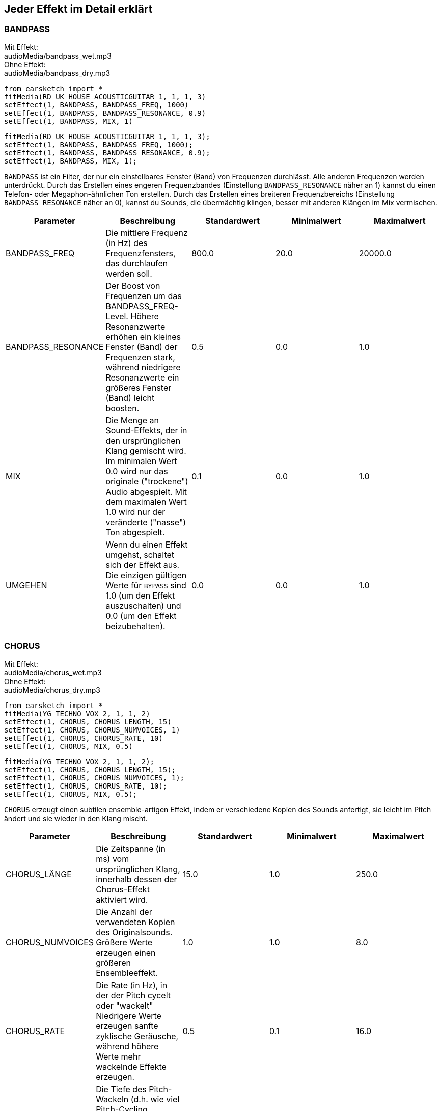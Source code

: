 [[ch_28]]
== Jeder Effekt im Detail erklärt

:nofooter:

[[bandpass]]
=== BANDPASS

++++
<div class="effect-examples">
    <div class="audio-label">Mit Effekt:</div>
    <div class="curriculum-mp3">audioMedia/bandpass_wet.mp3</div>
    <div class="audio-label">Ohne Effekt:</div>
    <div class="curriculum-mp3">audioMedia/bandpass_dry.mp3</div>
</div>
++++

[role="curriculum-python"]
[source,python]
----
from earsketch import *
fitMedia(RD_UK_HOUSE_ACOUSTICGUITAR_1, 1, 1, 3)
setEffect(1, BANDPASS, BANDPASS_FREQ, 1000)
setEffect(1, BANDPASS, BANDPASS_RESONANCE, 0.9)
setEffect(1, BANDPASS, MIX, 1)
----

[role="curriculum-javascript"]
[source,javascript]
----
fitMedia(RD_UK_HOUSE_ACOUSTICGUITAR_1, 1, 1, 3);
setEffect(1, BANDPASS, BANDPASS_FREQ, 1000);
setEffect(1, BANDPASS, BANDPASS_RESONANCE, 0.9);
setEffect(1, BANDPASS, MIX, 1);
----

`BANDPASS` ist ein Filter, der nur ein einstellbares Fenster (Band) von Frequenzen durchlässt. Alle anderen Frequenzen werden unterdrückt. Durch das Erstellen eines engeren Frequenzbandes (Einstellung `BANDPASS_RESONANCE` näher an 1) kannst du einen Telefon- oder Megaphon-ähnlichen Ton erstellen. Durch das Erstellen eines breiteren Frequenzbereichs (Einstellung `BANDPASS_RESONANCE` näher an 0), kannst du Sounds, die übermächtig klingen, besser mit anderen Klängen im Mix vermischen.

|===
|Parameter |Beschreibung |Standardwert |Minimalwert |Maximalwert

|BANDPASS_FREQ |Die mittlere Frequenz (in Hz) des Frequenzfensters, das durchlaufen werden soll. |800.0 |20.0 |20000.0

|BANDPASS_RESONANCE |Der Boost von Frequenzen um das BANDPASS_FREQ-Level. Höhere Resonanzwerte erhöhen ein kleines Fenster (Band) der Frequenzen stark, während niedrigere Resonanzwerte ein größeres Fenster (Band) leicht boosten. |0.5 |0.0 |1.0

|MIX |Die Menge an Sound-Effekts, der in den ursprünglichen Klang gemischt wird. Im minimalen Wert 0.0 wird nur das originale ("trockene") Audio abgespielt. Mit dem maximalen Wert 1.0 wird nur der veränderte ("nasse") Ton abgespielt. |0.1 |0.0 |1.0

|UMGEHEN |Wenn du einen Effekt umgehst, schaltet sich der Effekt aus. Die einzigen gültigen Werte für `BYPASS` sind 1.0 (um den Effekt auszuschalten) und 0.0 (um den Effekt beizubehalten). |0.0 |0.0 |1.0
|===

[[chorus]]
=== CHORUS

++++
<div class="effect-examples">
    <div class="audio-label">Mit Effekt:</div>
    <div class="curriculum-mp3">audioMedia/chorus_wet.mp3</div>
    <div class="audio-label">Ohne Effekt:</div>
    <div class="curriculum-mp3">audioMedia/chorus_dry.mp3</div>
</div>
++++

[role="curriculum-python"]
[source,python]
----
from earsketch import *
fitMedia(YG_TECHNO_VOX_2, 1, 1, 2)
setEffect(1, CHORUS, CHORUS_LENGTH, 15)
setEffect(1, CHORUS, CHORUS_NUMVOICES, 1)
setEffect(1, CHORUS, CHORUS_RATE, 10)
setEffect(1, CHORUS, MIX, 0.5)
----

[role="curriculum-javascript"]
[source,javascript]
----
fitMedia(YG_TECHNO_VOX_2, 1, 1, 2);
setEffect(1, CHORUS, CHORUS_LENGTH, 15);
setEffect(1, CHORUS, CHORUS_NUMVOICES, 1);
setEffect(1, CHORUS, CHORUS_RATE, 10);
setEffect(1, CHORUS, MIX, 0.5);
----

`CHORUS` erzeugt einen subtilen ensemble-artigen Effekt, indem er verschiedene Kopien des Sounds anfertigt, sie leicht im Pitch ändert und sie wieder in den Klang mischt.

|===
|Parameter |Beschreibung |Standardwert |Minimalwert |Maximalwert

|CHORUS_LÄNGE |Die Zeitspanne (in ms) vom ursprünglichen Klang, innerhalb dessen der Chorus-Effekt aktiviert wird. |15.0 |1.0 |250.0

|CHORUS_NUMVOICES |Die Anzahl der verwendeten Kopien des Originalsounds. Größere Werte erzeugen einen größeren Ensembleeffekt. |1.0 |1.0 |8.0

|CHORUS_RATE |Die Rate (in Hz), in der der Pitch cycelt oder "wackelt" Niedrigere Werte erzeugen sanfte zyklische Geräusche, während höhere Werte mehr wackelnde Effekte erzeugen. |0.5 |0.1 |16.0

|CHORUS_MOD |Die Tiefe des Pitch-Wackeln (d.h. wie viel Pitch-Cycling verwendet wird). Niedrige Einstellungen erzeugen einen natürlicheren Klang, während höhere Einstellungen einen künstlicheren Klang erzeugen. |0.7 |0.0 |1.0

|MIX |Die Menge an Sound-Effekts, der in den ursprünglichen Klang gemischt wird. Im minimalen Wert 0.0 wird nur das originale ("trockene") Audio abgespielt. Mit dem maximalen Wert 1.0 wird nur der veränderte ("nasse") Ton abgespielt. |1.0 |0.0 |1.0

|UMGEHEN |Wenn du einen Effekt umgehst, schaltet sich der Effekt aus. Die einzigen gültigen Werte für `BYPASS` sind 1.0 (um den Effekt auszuschalten) und 0.0 (um den Effekt beizubehalten). |0.0 |0.0 |1.0
|===

[[compressor]]
=== COMPRESSOR

++++
<div class="effect-examples">
    <div class="audio-label">Mit Effekt:</div>
    <div class="curriculum-mp3">audioMedia/compressor_wet.mp3</div>
    <div class="audio-label">Ohne Effekt:</div>
    <div class="curriculum-mp3">audioMedia/compressor_dry.mp3</div>
</div>
++++

[role="curriculum-python"]
[source,python]
----
from earsketch import *
fitMedia(EIGHT_BIT_ANALOG_DRUM_LOOP_001, 1, 1, 3)
setEffect(1, COMPRESSOR, COMPRESSOR_THRESHOLD, -30)
setEffect(1, COMPRESSOR, COMPRESSOR_RATIO, 100)
----

[role="curriculum-javascript"]
[source,javascript]
----
fitMedia(EIGHT_BIT_ANALOG_DRUM_LOOP_001, 1, 1, 3);
setEffect(1, COMPRESSOR, COMPRESSOR_THRESHOLD, -30);
setEffect(1, COMPRESSOR, COMPRESSOR_RATIO, 100);
----

`COMPRESSOR` reduziert die Lautstärke der lautesten Abschnitte eines Sounds und verstärkt die leisesten Abschnitte. Dadurch entsteht ein kleinerer Dynamikumfang, was bedeutet, dass die Lautstärke der Spur konstanter bleibt. Musikproduzenten verwenden Kompressoren häufig zur Feinabstimmung und um dem Schlagzeug „Punch“ zu verleihen.

|===
|Parameter |Beschreibung |Standardwert |Minimalwert |Maximalwert

|KOMPRESSOR_SCHWELLENWERT |Die Amplitude (Lautstärke, in dB) oberhalb derer der Kompressor beginnt, die Lautstärke zu reduzieren. |-18.0 |-30.0 |0.0

|COMPRESSOR_RATIO |Die Menge der angegebenen Verstärkerreduzierung. Ein Verhältnis von 3:1 bedeutet, dass, wenn der ursprüngliche Sound 3 dB über dem Schwellenwert liegt, dann liegt der betroffene Sound 1 dB über den Schwellenwert. |10.0 |1.0 |100.0

|UMGEHEN |Wenn du einen Effekt umgehst, schaltet sich der Effekt aus. Die einzigen gültigen Werte für `BYPASS` sind 1.0 (um den Effekt auszuschalten) und 0.0 (um den Effekt beizubehalten). |0.0 |0.0 |1.0
|===

[[delay]]
=== DELAY

++++
<div class="effect-examples">
    <div class="audio-label">Mit Effekt:</div>
    <div class="curriculum-mp3">AudioMedia/delay_wet.mp3</div>
    <div class="audio-label">Ohne Effekt:</div>
    <div class="curriculum-mp3">Audio-Media/delay_dry.mp3</div>
</div>
++++

[role="curriculum-python"]
[source,python]
----
from earsketch import *
fitMedia(YG_TECHNO_VOX_2, 1, 1, 3)
setEffect(1, DELAY, DELAY_TIME, 370)
setEffect(1, DELAY, DELAY_FEEDBACK, -3.5)
setEffect(1, DELAY, MIX, 1)
----

[role="curriculum-javascript"]
[source,javascript]
----
fitMedia(YG_TECHNO_VOX_2, 1, 1, 3);
setEffect(1, DELAY, DELAY_TIME, 370);
setEffect(1, DELAY, DELAY_FEEDBACK, -3.5);
setEffect(1, DELAY, MIX, 1);
----

`DELAY` erzeugt ein wiederholtes Echo des Originalsounds. Dies geschieht durch Abspielen des Originalklangs sowie einer verzögerten, leiseren Version des Originals. Nach diesem ersten Echo spielt es ein Echo des Echos (leiser als das erste), dann ein Echo des Echos (noch leiser), und so weiter. Wenn Sie die Zeit zwischen jedem Echo (`DELAY_TIME`) auf die Länge eines Beats setzen, können Sie einen interessanten rhythmischen Effekt erzeugen.

|===
|Parameter |Beschreibung |Standardwert |Minimalwert |Maximalwert

|DELAY_TIME |Der Zeitbetrag in Millisekunden (ms), die die Originalspur verzögert wird, und die Zeit zwischen aufeinander folgenden Wiederholungen der Verzögerung. |300.0 |0.0 |4000.0

|DELAY_FEEDBACK |Die relative Menge an Wiederholungen, die die Verzögerung erzeugt. Höhere Werte erzeugen mehr "Echos". Seien Sie vorsichtig mit der Anwendung von "zu viel" Feedback! |-3.0 |-120.0 |-1.0

|MIX |Die Menge an Sound-Effekts, der in den ursprünglichen Klang gemischt wird. Im minimalen Wert 0.0 wird nur das originale ("trockene") Audio abgespielt. Mit dem maximalen Wert 1.0 wird nur der veränderte ("nasse") Ton abgespielt. |0.5 |0.0 |1.0

|UMGEHEN |Wenn du einen Effekt umgehst, schaltet sich der Effekt aus. Die einzigen gültigen Werte für `BYPASS` sind 1.0 (um den Effekt auszuschalten) und 0.0 (um den Effekt beizubehalten). |0.0 |0.0 |1.0
|===

[[distortion]]
=== DISTORTION

++++
<0>
    <1>Mit Effekt:</1>
    <2>audio-Media/distortion_wet.mp3</2>
    <1>Ohne Effekt:</1>
    <2>audioMedia/distortion_dry.mp3</2>
</0>
++++

[role="curriculum-python"]
[source,python]
----
from earsketch import *
fitMedia(RD_UK_HOUSE_ACOUSTICGUITAR_1, 1, 1, 3)
setEffect(1, DISTORTION, DISTO_GAIN, 27)
setEffect(1, DISTORTION, MIX, 1)
----

[role="curriculum-javascript"]
[source,javascript]
----
fitMedia(RD_UK_HOUSE_ACOUSTICGUITAR_1, 1, 1, 3);
setEffect(1, DISTORTION, DISTO_GAIN, 27);
setEffect(1, DISTORTION, MIX, 1);
----

DISTORTION" fügt einem Sound einen schmutzigen, unscharfen und rauen Effekt hinzu, indem er ihn übersteuert, was die Klangwelle abschneidet und Obertöne (höhere Frequenzen, die mit dem ursprünglichen Sound zusammenhängen) hinzufügt. `DISTORTION` wird häufig auf E-Gitarren in Rock- und Grungen-Musik verwendet, aber du kannst es für viele verschiedene Sounds verwenden.

|===
|Parameter |Beschreibung |Standardwert |Minimalwert |Maximalwert

|DISTO_GAIN |Die Menge der Übertreibung des ursprünglichen Sounds. |20.0 |0.0 |50.0

|MIX |Die Menge an Sound-Effekts, der in den ursprünglichen Klang gemischt wird. Im minimalen Wert 0.0 wird nur das originale ("trockene") Audio abgespielt. Mit dem maximalen Wert 1.0 wird nur der veränderte ("nasse") Ton abgespielt. |1.0 |0.0 |1.0

|UMGEHEN |Wenn du einen Effekt umgehst, schaltet sich der Effekt aus. Die einzigen gültigen Werte für `BYPASS` sind 1.0 (um den Effekt auszuschalten) und 0.0 (um den Effekt beizubehalten). |0.0 |0.0 |1.0
|===

[[eq3band]]
=== EQ3BAND

++++
<div class="effect-examples">
    <div class="audio-label">Mit Effekt:</div>
    <div class="curriculum-mp3">audioMedia/eq3band_wet.mp3</div>
    <div class="audio-label">Ohne Effekt:</div>
    <div class="curriculum-mp3">audioMedia/eq3band_dry.mp3</div>
</div>
++++

[role="curriculum-python"]
[source,python]
----
from earsketch import *
fitMedia(EIGHT_BIT_ANALOG_DRUM_LOOP_001, 1, 1, 3)
setEffect(1, EQ3BAND, EQ3BAND_LOWGAIN, -15)
setEffect(1, EQ3BAND, EQ3BAND_MIDGAIN, -5)
setEffect(1, EQ3BAND, EQ3BAND_HIGHGAIN, 15)
setEffect(1, EQ3BAND, EQ3BAND_HIGHFREQ, 2000)
setEffect(1, EQ3BAND, MIX, 1)
----

[role="curriculum-javascript"]
[source,javascript]
----
fitMedia(EIGHT_BIT_ANALOG_DRUM_LOOP_001, 1, 1, 3);
setEffect(1, EQ3BAND, EQ3BAND_LOWGAIN, -15);
setEffect(1, EQ3BAND, EQ3BAND_MIDGAIN, -5);
setEffect(1, EQ3BAND, EQ3BAND_HIGHGAIN, 15);
setEffect(1, EQ3BAND, EQ3BAND_HIGHFREQ, 2000);
setEffect(1, EQ3BAND, MIX, 1);
----

`EQ3BAND` ist ein dreibändiges Equalizer, welches ein Werkzeug ist, um die Lautstärke von drei verschiedenen Frequenzbereichen in einer Audiospur anzupassen: Bässe, Mitteltöne, und Höhen (niedrig, mittel, hoch). EQ wird in der Musikproduktion eingesetzt, um unerwünschte Frequenzen zu entfernen, die Balance zwischen den Tracks herzustellen, um einen radiotauglichen Mix zu erhalten, oder um einfach den „Vibe“ eines Sounds zu verändern.

|===
|Parameter |Beschreibung |Standardwert |Minimalwert |Maximalwert

|EQ3BAND_LOWGAIN |Die Verstärkung (in dB) des tiefen Frequenzbereichs des EQs. Negative Werte senken die Lautstärke der niedrigen Frequenzen, während positive Werte sie erhöhen. |0.0 |-24.0 |18.0

|EQ3BAND_LOWFREQ |Bestimmt die höchste Frequenz (in Hz) des niedrigen Bereichs. |200.0 |20.0 |20000.0

|EQ3BAND_MIDGAIN |Die Verstärkung (in dB) des mittleren Frequenzbereichs des EQs. Negative Werte senken die Lautstärke der mittleren Frequenzen, während positive Werte sie erhöhen. |0.0 |-24.0 |18.0

|EQ3BAND_MIDFREQ |Bestimmt die mittlere Frequenz (in Hz) des mittleren Bereichs. |2000.0 |20.0 |20000.0

|EQ3BAND_HIGHGAIN |Die Verstärkung (in dB) des hohen Frequenzbereichs des EQs. Negative Werte senken das Volumen der hohen Frequenzen, während positive Werte sie erhöhen. |0.0 |-24.0 |18.0

|EQ3BAND_HIGHFREQ |Legt die Grenzfrequenz (in Hz) des hohen Bereichs fest. |2000.0 |20.0 |20000.0

|MIX |Die Menge an Sound-Effekts, der in den ursprünglichen Klang gemischt wird. Im minimalen Wert 0.0 wird nur das originale ("trockene") Audio abgespielt. Mit dem maximalen Wert 1.0 wird nur der veränderte ("nasse") Ton abgespielt. |1.0 |0.0 |1.0

|UMGEHEN |Wenn du einen Effekt umgehst, schaltet sich der Effekt aus. Die einzigen gültigen Werte für `BYPASS` sind 1.0 (um den Effekt auszuschalten) und 0.0 (um den Effekt beizubehalten). |0.0 |0.0 |1.0
|===

[[filter]]
=== FILTER

++++
<div class="effect-examples">
    <div class="audio-label">Mit Effekt:</div>
    <div class="curriculum-mp3">Audio-Media/filter_wet.mp3</div>
    <div class="audio-label">Ohne Effekt:</div>
    <div class="curriculum-mp3">Audio-Media/filter_dry.mp3</div>
</div>
++++

[role="curriculum-python"]
[source,python]
----
from earsketch import *
fitMedia(EIGHT_BIT_ANALOG_DRUM_LOOP_001, 1, 1, 3)
setEffect(1, FILTER, FILTER_FREQ, 20, 1, 4000, 3)
setEffect(1, FILTER, FILTER_RESONANCE, 0.9)
setEffect(1, FILTER, MIX, 1)
----

[role="curriculum-javascript"]
[source,javascript]
----
fitMedia(EIGHT_BIT_ANALOG_DRUM_LOOP_001, 1, 1, 3);
setEffect(1, FILTER, FILTER_FREQ, 20, 1, 4000, 3);
setEffect(1, FILTER, FILTER_RESONANCE, 0.9);
setEffect(1, FILTER, MIX, 1);
----

FILTER" kann den Klang abschwächen, abdunkeln oder ihm Tiefe verleihen. Dies geschieht durch den Einsatz eines Tiefpass-Filters, der das Volumen von Hochfrequenzen verringert.

|===
|Parameter |Beschreibung |Standardwert |Minimalwert |Maximalwert

|FILTER_FREQ |Die Grenzfrequenz (Hz), d. h. alle Frequenzen, die über diesem Wert liegen, werden abgeschwächt (sie werden immer leiser, je weiter sie von diesem Wert entfernt sind). |1000.0 |20.0 |20000.0

|FILTER_RESONANCE |Der Boost von Frequenzen in der Nähe des FILTER_FREQ-Pegels. Höhere Werte der Resonanz verstärken ein kleines Frequenzfenster nahe des FILTER_FREQ und erzeugen einen schärferen, klingenderen Klang um diese Frequenzen herum, während niedrigere Werte der Resonanz ein größeres Fenster dezent anheben. |0.8 |0.0 |1.0

|MIX |Die Menge an Sound-Effekts, der in den ursprünglichen Klang gemischt wird. Im minimalen Wert 0.0 wird nur das originale ("trockene") Audio abgespielt. Mit dem maximalen Wert 1.0 wird nur der veränderte ("nasse") Ton abgespielt. |1.0 |0.0 |1.0

|UMGEHEN |Wenn du einen Effekt umgehst, schaltet sich der Effekt aus. Die einzigen gültigen Werte für `BYPASS` sind 1.0 (um den Effekt auszuschalten) und 0.0 (um den Effekt beizubehalten). |0.0 |0.0 |1.0
|===

[[flanger]]
=== FLANGER

++++
<div class="effect-examples">
    <div class="audio-label">With Effect:</div>
    <div class="curriculum-mp3">audioMedia/flanger_wet.mp3</div>
    <div class="audio-label">Without Effect:</div>
    <div class="curriculum-mp3">audioMedia/flanger_dry.mp3</div>
</div>
++++

[role="curriculum-python"]
[source,python]
----
from earsketch import *
fitMedia(YG_TECHNO_VOX_2, 1, 1, 2)
setEffect(1, FLANGER, FLANGER_LENGTH, 10)
setEffect(1, FLANGER, FLANGER_FEEDBACK, -5)
setEffect(1, FLANGER, FLANGER_RATE, 20)
setEffect(1, FLANGER, MIX, 1)
----

[role="curriculum-javascript"]
[source,javascript]
----
fitMedia(YG_TECHNO_VOX_2, 1, 1, 2);
setEffect(1, FLANGER, FLANGER_LENGTH, 10);
setEffect(1, FLANGER, FLANGER_FEEDBACK, -5);
setEffect(1, FLANGER, FLANGER_RATE, 20);
setEffect(1, FLANGER, MIX, 1);
----

`FLANGER` creates a "whoosh"-like effect by making various copies of the sound, adjusting their delay time very slightly, and then mixing them back into the original sound. At extreme values of parameter settings, `FLANGER` produces more artificial and "robot-like" sounds.

|===
|Parameter |Beschreibung |Standardwert |Minimalwert |Maximalwert

|FLANGER_LENGTH |The length of delay time (in ms) from the original sound within which the flanger effect is activated. |6.0 |0.0 |200.0

|FLANGER_FEEDBACK |The amount (in dB) that the affected sound is "fed back" into the effect. Higher values create more artificial-like sounds. |-50.0 |-80.0 |-1.0

|FLANGER_RATE |The rate (in Hz) which the pitch cycles or "whooshes" at. Lower values create more smoothly-cycling sounds, while higher values create more whooshing-sounding effects and sonic artifacts. |0.6 |0.001 |100.0

|MIX |Die Menge an Sound-Effekts, der in den ursprünglichen Klang gemischt wird. Im minimalen Wert 0.0 wird nur das originale ("trockene") Audio abgespielt. Mit dem maximalen Wert 1.0 wird nur der veränderte ("nasse") Ton abgespielt. |1.0 |0.0 |1.0

|UMGEHEN |Wenn du einen Effekt umgehst, schaltet sich der Effekt aus. Die einzigen gültigen Werte für `BYPASS` sind 1.0 (um den Effekt auszuschalten) und 0.0 (um den Effekt beizubehalten). |0.0 |0.0 |1.0
|===

[[pan]]
=== PAN

++++
<div class="effect-examples">
    <div class="audio-label">With Effect:</div>
    <div class="curriculum-mp3">audioMedia/pan_wet.mp3</div>
    <div class="audio-label">Without Effect:</div>
    <div class="curriculum-mp3">audioMedia/pan_dry.mp3</div>
</div>
++++

[role="curriculum-python"]
[source,python]
----
from earsketch import *
fitMedia(RD_UK_HOUSE_ACOUSTICGUITAR_1, 1, 1, 3)
setEffect(1, PAN, LEFT_RIGHT, -100, 1.5, 100, 2.5)
----

[role="curriculum-javascript"]
[source,javascript]
----
fitMedia(RD_UK_HOUSE_ACOUSTICGUITAR_1, 1, 1, 3);
setEffect(1, PAN, LEFT_RIGHT, -100, 1.5, 100, 2.5);
----

`PAN` affects the mix between the left and right audio channels. If you are wearing headphones, adjusting `PAN` changes how much of the sound you hear in your left ear versus the right.

|===
|Parameter |Beschreibung |Standardwert |Minimalwert |Maximalwert

|LEFT_RIGHT |Specifies the left/right location of the original sound within the stereo field (0.0 is center, -100.0 is fully left, 100.0 is fully right). |0.0 |-100.0 |100.0

|UMGEHEN |Wenn du einen Effekt umgehst, schaltet sich der Effekt aus. Die einzigen gültigen Werte für `BYPASS` sind 1.0 (um den Effekt auszuschalten) und 0.0 (um den Effekt beizubehalten). |0.0 |0.0 |1.0
|===

[[phaser]]
=== PHASER

++++
<div class="effect-examples">
    <div class="audio-label">With Effect:</div>
    <div class="curriculum-mp3">audioMedia/phaser_wet.mp3</div>
    <div class="audio-label">Without Effect:</div>
    <div class="curriculum-mp3">audioMedia/phaser_dry.mp3</div>
</div>
++++

[role="curriculum-python"]
[source,python]
----
from earsketch import *
fitMedia(RD_UK_HOUSE_ACOUSTICGUITAR_1, 1, 1, 3)
setEffect(1, PHASER, PHASER_RATE, 0.7)
setEffect(1, PHASER, PHASER_RANGEMIN, 440)
setEffect(1, PHASER, PHASER_RANGEMIN, 1600)
setEffect(1, PHASER, PHASER_FEEDBACK, -2)
setEffect(1, PHASER, MIX, 1)
----

[role="curriculum-javascript"]
[source,javascript]
----
fitMedia(RD_UK_HOUSE_ACOUSTICGUITAR_1, 1, 1, 3);
setEffect(1, PHASER, PHASER_RATE, 0.7);
setEffect(1, PHASER, PHASER_RANGEMIN, 440);
setEffect(1, PHASER, PHASER_RANGEMIN, 1600);
setEffect(1, PHASER, PHASER_FEEDBACK, -2);
setEffect(1, PHASER, MIX, 1);
----

`PHASER` creates a sweeping-sounding effect by making a copy of the original sound, delaying it slightly, and playing it against the original. When this happens, some of the frequencies in the original sound and the copy temporarily cancel each other out by going "in and out of phase" with each other.

|===
|Parameter |Beschreibung |Standardwert |Minimalwert |Maximalwert

|PHASER_RATE |The rate (in Hz) that the slight delay time changes back and forth. Lower values create more smoothly-cycling sounds, while higher values create more robotic-sounding effects and sonic artifacts. |0.5 |0.0 |10.0

|PHASER_RANGEMIN |The low value (in Hz) of the affected frequency range. |440.0 |40.0 |20000.0

|PHASER_RANGEMAX |The high value (in Hz) of the affected frequency range. |1600.0 |40.0 |20000.0

|PHASER_FEEDBACK |The amount that the affected sound is "fed back" into the effect. Higher values create more artificial-like sounds. |-3.0 |-120.0 |-1.0

|MIX |Die Menge an Sound-Effekts, der in den ursprünglichen Klang gemischt wird. Im minimalen Wert 0.0 wird nur das originale ("trockene") Audio abgespielt. Mit dem maximalen Wert 1.0 wird nur der veränderte ("nasse") Ton abgespielt. |1.0 |0.0 |1.0

|UMGEHEN |Wenn du einen Effekt umgehst, schaltet sich der Effekt aus. Die einzigen gültigen Werte für `BYPASS` sind 1.0 (um den Effekt auszuschalten) und 0.0 (um den Effekt beizubehalten). |0.0 |0.0 |1.0
|===

[[pitchshift]]
=== PITCHSHIFT

++++
<div class="effect-examples">
    <div class="audio-label">With Effect:</div>
    <div class="curriculum-mp3">audioMedia/pitchshift_wet.mp3</div>
    <div class="audio-label">Without Effect:</div>
    <div class="curriculum-mp3">audioMedia/pitchshift_dry.mp3</div>
</div>
++++

[role="curriculum-python"]
[source,python]
----
from earsketch import *
fitMedia(YG_TECHNO_VOX_2, 1, 1, 2)
setEffect(1, PITCHSHIFT, PITCHSHIFT_SHIFT, -10)
----

[role="curriculum-javascript"]
[source,javascript]
----
fitMedia(YG_TECHNO_VOX_2, 1, 1, 2);
setEffect(1, PITCHSHIFT, PITCHSHIFT_SHIFT, -10);
----

`PITCHSHIFT` raises or lowers the pitch of a sound. It can be helpful for making multiple tracks sound better together.

|===
|Parameter |Beschreibung |Standardwert |Minimalwert |Maximalwert

|PITCHSHIFT_SHIFT |Specifies the amount to adjust the pitch of the original sound in semitones (and fractions of a semitone, given by values after the decimal point). 12 semitones equal 1 octave. |0.0 |-12.0 |12.0

|UMGEHEN |Wenn du einen Effekt umgehst, schaltet sich der Effekt aus. Die einzigen gültigen Werte für `BYPASS` sind 1.0 (um den Effekt auszuschalten) und 0.0 (um den Effekt beizubehalten). |0.0 |0.0 |1.0
|===

[[reverb]]
=== REVERB

++++
<div class="effect-examples">
    <div class="audio-label">With Effect:</div>
    <div class="curriculum-mp3">audioMedia/reverb_wet.mp3</div>
    <div class="audio-label">Without Effect:</div>
    <div class="curriculum-mp3">audioMedia/reverb_dry.mp3</div>
</div>
++++

[role="curriculum-python"]
[source,python]
----
from earsketch import *
fitMedia(EIGHT_BIT_ANALOG_DRUM_LOOP_001, 1, 1, 3)
setEffect(1, REVERB, REVERB_TIME, 2000)
setEffect(1, REVERB, REVERB_DAMPFREQ, 18000)
setEffect(1, REVERB, MIX, 0.5)
----

[role="curriculum-javascript"]
[source,javascript]
----
fitMedia(EIGHT_BIT_ANALOG_DRUM_LOOP_001, 1, 1, 3);
setEffect(1, REVERB, REVERB_TIME, 2000);
setEffect(1, REVERB, REVERB_DAMPFREQ, 18000);
setEffect(1, REVERB, MIX, 0.5);
----

"REVERB" fügt einem Klang eine langsam abklingende Atmosphäre hinzu, die ihn dichter, verträumter oder so klingen lässt, als sei er in einem kleineren oder größeren Raum aufgenommen worden, als er tatsächlich war.

|===
|Parameter |Beschreibung |Standardwert |Minimalwert |Maximalwert

|REVERB_TIME |Die Abklingzeit des Ambientes in Millisekunden (ms). Bei der zeitlichen Modulation von REVERB_TIME über eine Automationskurve wird der Wert aufgrund der Natur des faltungsbasierten Halls nur bei jeder Viertelnote (Zeit=0,25) treppenförmig vom Startpunkt der Automation aus aktualisiert. (Du wirst das jedoch kaum bemerken.) |1500.0 |100.0 |4000.0

|REVERB_DAMPFREQ |Die Grenzfrequenz (in Hz) des Tiefpassfilters, der auf die Umgebung angewendet wird. Je niedriger der Wert, desto dunkler klingt der Nachhall. |10000.0 |200.0 |18000.0

|MIX |Die Menge an Sound-Effekts, der in den ursprünglichen Klang gemischt wird. Im minimalen Wert 0.0 wird nur das originale ("trockene") Audio abgespielt. Mit dem maximalen Wert 1.0 wird nur der veränderte ("nasse") Ton abgespielt. |0.3 |0.0 |1.0

|UMGEHEN |Wenn du einen Effekt umgehst, schaltet sich der Effekt aus. Die einzigen gültigen Werte für `BYPASS` sind 1.0 (um den Effekt auszuschalten) und 0.0 (um den Effekt beizubehalten). |0.0 |0.0 |1.0
|===

[[ringmod]]
=== RINGMOD

++++
<div class="effect-examples">
    <div class="audio-label">Mit Effekt:</div>
    <div class="curriculum-mp3">audio-Media/ringmod_wet.mp3</div>
    <div class="audio-label">Ohne Effekt:</div>
    <div class="curriculum-mp3">audio-Media/ringmod_wet.mp3</div>
</div>
++++

[role="curriculum-python"]
[source,python]
----
from earsketch import *
ffitMedia(YG_TECHNO_VOX_2, 1, 1, 2)
setEffect(1, RINGMOD, RINGMOD_MODFREQ, 100)
setEffect(1, RINGMOD, RINGMOD_FEEDBACK, 80)
setEffect(1, RINGMOD, MIX, 1)
----

[role="curriculum-javascript"]
[source,javascript]
----
fitMedia(YG_TECHNO_VOX_2, 1, 1, 2);
setEffect(1, RINGMOD, RINGMOD_MODFREQ, 100);
setEffect(1, RINGMOD, RINGMOD_FEEDBACK, 80);
setEffect(1, RINGMOD, MIX, 1);
----

RINGMOD" erzeugt viele verschiedene künstlich klingende Effekte durch Multiplikation der Signale des Originals und einer reinen Sinuswelle (die wie eine Stimmgabel klingt). Einige Parametereinstellungen erzeugen ähnliche Effekte wie in alten Science-Fiction-Filmen.

|===
|Parameter |Beschreibung |Standardwert |Minimalwert |Maximalwert

|RINGMOD_MODFREQ |Die Frequenz (in Hz) des Sinuswellen-Oszillators, die in deinen ursprünglichen Klang multipliziert wird. |40.0 |0.0 |100.0

|RINGMOD_FEEDBACK |Der Anteil des beeinflussten Klangs, der in den Effekt zurückgeführt wird. Hohe Werte erzeugen mehr Robotik-Sounds und Klang-Artefakte. |0.0 |0.0 |100.0

|MIX |Die Menge an Sound-Effekts, der in den ursprünglichen Klang gemischt wird. Im minimalen Wert 0.0 wird nur das originale ("trockene") Audio abgespielt. Mit dem maximalen Wert 1.0 wird nur der veränderte ("nasse") Ton abgespielt. |1.0 |0.0 |1.0

|UMGEHEN |Wenn du einen Effekt umgehst, schaltet sich der Effekt aus. Die einzigen gültigen Werte für `BYPASS` sind 1.0 (um den Effekt auszuschalten) und 0.0 (um den Effekt beizubehalten). |0.0 |0.0 |1.0
|===

[[tremolo]]
=== TREMOLO

++++
<div class="effect-examples">
    <div class="audio-label">Mit Effekt:</div>
    <div class="curriculum-mp3">audioMedia/tremolo_wet.mp3</div>
    <div class="audio-label">Ohne Effekt:</div>
    <div class="curriculum-mp3">audioMedia/tremolo_dry.mp3</div>
</div>
++++

[role="curriculum-python"]
[source,python]
----
from earsketch import *
fitMedia(RD_UK_HOUSE_ACOUSTICGUITAR_1, 1, 1, 3)
setEffect(1, TREMOLO, TREMOLO_FREQ, 7.5)
setEffect(1, TREMOLO, TREMOLO_AMOUNT, -10)
setEffect(1, TREMOLO, MIX, 1)
----

[role="curriculum-javascript"]
[source,javascript]
----
fitMedia(RD_UK_HOUSE_ACOUSTICGUITAR_1, 1, 1, 3);
setEffect(1, TREMOLO, TREMOLO_FREQ, 7.5);
setEffect(1, TREMOLO, TREMOLO_AMOUNT, -10);
setEffect(1, TREMOLO, MIX, 1);
----

`TREMOLO` erzeugt einen wobbelig klingenden Effekt, indem er schnell die Lautstärke des Klangs hin und her ändert.

|===
|Parameter |Beschreibung |Standardwert |Minimalwert |Maximalwert

|TREMOLO_FREQ |Die Rate (in Hz), mit der die Lautstärke hin und her geändert wird. |4.0 |0.0 |100.0

|TREMOLO_AMOUNT |Der Betrag (in dB), um den sich die Lautstärke bei jedem Zyklus hin und her ändert. |-6.0 |-60.0 |0.0

|MIX |Die Menge an Sound-Effekts, der in den ursprünglichen Klang gemischt wird. Im minimalen Wert 0.0 wird nur das originale ("trockene") Audio abgespielt. Mit dem maximalen Wert 1.0 wird nur der veränderte ("nasse") Ton abgespielt. |1.0 |0.0 |1.0

|UMGEHEN |Wenn du einen Effekt umgehst, schaltet sich der Effekt aus. Die einzigen gültigen Werte für `BYPASS` sind 1.0 (um den Effekt auszuschalten) und 0.0 (um den Effekt beizubehalten). |0.0 |0.0 |1.0
|===

[[volume]]
=== VOLUME

++++
<div class="effect-examples">
    <div class="audio-label">Mit Effekt:</div>
    <div class="curriculum-mp3">audio-Media/volume_wet.mp3</div>
    <div class="audio-label">Ohne Effekt:</div>
    <div class="curriculum-mp3">audio-Media/volume_dry.mp3</div>
</div>
++++

[role="curriculum-python"]
[source,python]
----
from earsketch import *
fitMedia(EIGHT_BIT_ANALOG_DRUM_LOOP_001, 1, 1, 3)
setEffect(1, VOLUME, GAIN, -55, 1, 0, 3)
----

[role="curriculum-javascript"]
[source,javascript]
----
fitMedia(EIGHT_BIT_ANALOG_DRUM_LOOP_001, 1, 1, 3);
setEffect(1, VOLUME, GAIN, -55, 1, 0, 3);
----

`VOLUME` erlaubt dir, die Lautstärke eines Sounds zu ändern.

|===
|Parameter |Beschreibung |Standardwert |Minimalwert |Maximalwert

|GAIN |Bestimmt die Ausgabelautstärke des Originaltons. |0.0 |-60.0 |12.0

|UMGEHEN |Wenn du einen Effekt umgehst, schaltet sich der Effekt aus. Die einzigen gültigen Werte für `BYPASS` sind 1.0 (um den Effekt auszuschalten) und 0.0 (um den Effekt beizubehalten). |0.0 |0.0 |1.0
|===

[[wah]]
=== WAH

++++
<div class="effect-examples">
    <div class="audio-label">Mit Effekt:</div>
    <div class="curriculum-mp3">audioMedia/wah_wet.mp3</div>
    <div class="audio-label">Ohne Effekt:</div>
    <div class="curriculum-mp3">audio-Media/wah_dry.mp3</div>
</div>
++++

[role="curriculum-python"]
[source,python]
----
from earsketch import *
fitMedia(RD_UK_HOUSE_ACOUSTICGUITAR_1, 1, 1, 3)
setEffect(1, WAH, WAH_POSITION, 0, 1, 0.5, 2)
setEffect(1, WAH, WAH_POSITION, 0, 2, 0.5, 3)
setEffect(1, WAH, MIX, 1)
----

[role="curriculum-javascript"]
[source,javascript]
----
fitMedia(RD_UK_HOUSE_ACOUSTICGUITAR_1, 1, 1, 3);
setEffect(1, WAH, WAH_POSITION, 0, 1, 0.5, 2);
setEffect(1, WAH, WAH_POSITION, 0, 2, 0.5, 3);
setEffect(1, WAH, MIX, 1);
----

Mit `WAH` kann der Sound jemanden nachahmen, der „Wah Wah“ sagt, wenn der Parameter `WAH_POSITION` mit der Funktion setEffect() über die Zeit verändert wird. Es handelt sich um einen resonanten Bandpassfilter, d. h. er senkt die Lautstärke der hohen und tiefen Frequenzen ab, während er ein schmales Frequenzfenster in der Mitte anhebt.

|===
|Parameter |Beschreibung |Standardwert |Minimalwert |Maximalwert

|WAH_POSITION |Die Mittenfrequenz des geboosteten  Frequenzbereichs mit fester Breite. |0.0 |0.0 |1.0

|MIX |Die Menge an Sound-Effekts, der in den ursprünglichen Klang gemischt wird. Im minimalen Wert 0.0 wird nur das originale ("trockene") Audio abgespielt. Mit dem maximalen Wert 1.0 wird nur der veränderte ("nasse") Ton abgespielt. |1.0 |0.0 |1.0

|UMGEHEN |Wenn du einen Effekt umgehst, schaltet sich der Effekt aus. Die einzigen gültigen Werte für `BYPASS` sind 1.0 (um den Effekt auszuschalten) und 0.0 (um den Effekt beizubehalten). |0.0 |0.0 |1.0
|===
